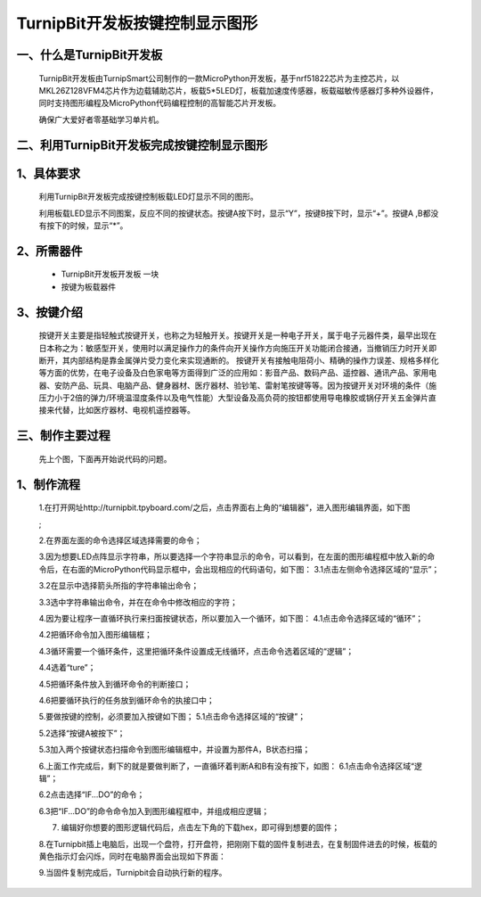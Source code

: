 TurnipBit开发板按键控制显示图形
==================================

一、什么是TurnipBit开发板
---------------------------------

	TurnipBit开发板由TurnipSmart公司制作的一款MicroPython开发板，基于nrf51822芯片为主控芯片，以MKL26Z128VFM4芯片作为边载辅助芯片，板载5*5LED灯，板载加速度传感器，板载磁敏传感器灯多种外设器件，同时支持图形编程及MicroPython代码编程控制的高智能芯片开发板。

	确保广大爱好者零基础学习单片机。

二、利用TurnipBit开发板完成按键控制显示图形
--------------------------------------------------------

1、具体要求
------------------------

	利用TurnipBit开发板完成按键控制板载LED灯显示不同的图形。

	利用板载LED显示不同图案，反应不同的按键状态。按键A按下时，显示“Y”，按键B按下时，显示“+”。按键A ,B都没有按下的时候，显示“*”。

2、所需器件
--------------------

	- TurnipBit开发板开发板  一块

	- 按键为板载器件

3、按键介绍
------------------------------------

	按键开关主要是指轻触式按键开关，也称之为轻触开关。按键开关是一种电子开关，属于电子元器件类，最早出现在日本称之为：敏感型开关，使用时以满足操作力的条件向开关操作方向施压开关功能闭合接通，当撤销压力时开关即断开，其内部结构是靠金属弹片受力变化来实现通断的。
	按键开关有接触电阻荷小、精确的操作力误差、规格多样化等方面的优势，在电子设备及白色家电等方面得到广泛的应用如：影音产品、数码产品、遥控器、通讯产品、家用电器、安防产品、玩具、电脑产品、健身器材、医疗器材、验钞笔、雷射笔按键等等。因为按键开关对环境的条件（施压力小于2倍的弹力/环境温湿度条件以及电气性能）大型设备及高负荷的按钮都使用导电橡胶或锅仔开关五金弹片直接来代替，比如医疗器材、电视机遥控器等。

三、制作主要过程
------------------------------------------

	先上个图，下面再开始说代码的问题。

	.. image:: images/T1.png

	.. image:: images/T2.png

	.. image:: images/T3.png

1、制作流程
---------------------
	1.在打开网址http://turnipbit.tpyboard.com/之后，点击界面右上角的“编辑器”，进入图形编辑界面，如下图

	.. image:: images/TBJJ1.png

	;
	
	2.在界面左面的命令选择区域选择需要的命令；

	.. image:: images/TBJJ2.png

	3.因为想要LED点阵显示字符串，所以要选择一个字符串显示的命令，可以看到，在左面的图形编程框中放入新的命令后，在右面的MicroPython代码显示框中，会出现相应的代码语句，如下图：
	3.1点击左侧命令选择区域的“显示”；

	.. image:: images/TBJJ4.png

	3.2在显示中选择箭头所指的字符串输出命令；

	.. image:: images/TBJJ4.png

	3.3选中字符串输出命令，并在在命令中修改相应的字符；

	.. image:: images/LE4.png

	4.因为要让程序一直循环执行来扫面按键状态，所以要加入一个循环，如下图：
	4.1点击命令选择区域的“循环”；

	.. image:: images/LED5.png

	4.2把循环命令加入图形编辑框；

	.. image:: images/LED6.png

	4.3循环需要一个循环条件，这里把循环条件设置成无线循环，点击命令选着区域的“逻辑”；

	.. image:: images/LED7.png

	4.4选着“ture”；

	.. image:: images/LED8.png

	4.5把循环条件放入到循环命令的判断接口；

	.. image:: images/LED9.png

	4.6把要循环执行的任务放到循环命令的执接口中；

	.. image:: images/LED10.png

	5.要做按键的控制，必须要加入按键如下图；
	5.1点击命令选择区域的“按键”；

	.. image:: images/LE2.png

	5.2选择“按键A被按下”；

	.. image:: images/LE3.png

	5.3加入两个按键状态扫描命令到图形编辑框中，并设置为那件A，B状态扫描；

	.. image:: images/LE5.png

	6.上面工作完成后，剩下的就是要做判断了，一直循环着判断A和B有没有按下，如图：
	6.1点击命令选择区域“逻辑”；

	.. image:: images/LE6.png

	6.2点击选择“IF...DO”的命令；

	.. image:: images/LE7.png

	6.3把“IF...DO”的命令命令加入到图形编程框中，并组成相应逻辑；

	.. image:: images/LE8.png

	7. 编辑好你想要的图形逻辑代码后，点击左下角的下载hex，即可得到想要的固件；
	
	8.在Turnipbit插上电脑后，出现一个盘符，打开盘符，把刚刚下载的固件复制进去，在复制固件进去的时候，板载的黄色指示灯会闪烁，同时在电脑界面会出现如下界面：

	.. image:: images/TBJJ11.png

	9.当固件复制完成后，Turnipbit会自动执行新的程序。